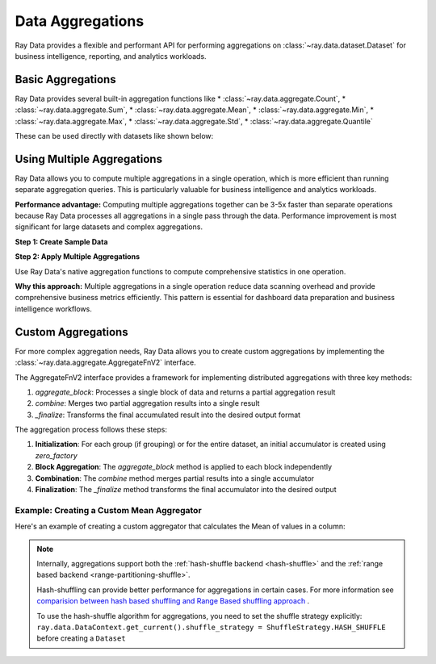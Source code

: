 .. _aggregations:

Data Aggregations
=================

Ray Data provides a flexible and performant API for performing aggregations on :class:`~ray.data.dataset.Dataset` for business intelligence, reporting, and analytics workloads. 

Basic Aggregations
------------------

Ray Data provides several built-in aggregation functions like 
* :class:`~ray.data.aggregate.Count`, * :class:`~ray.data.aggregate.Sum`, * :class:`~ray.data.aggregate.Mean`,
* :class:`~ray.data.aggregate.Min`, * :class:`~ray.data.aggregate.Max`, * :class:`~ray.data.aggregate.Std`,
* :class:`~ray.data.aggregate.Quantile`
 
These can be used directly with datasets like shown below:

.. testcode::

    import ray
    from ray.data.aggregate import Count, Mean, Quantile

    # Create a sample dataset
    ds = ray.data.range(100)
    ds = ds.add_column("group_key", lambda x: x % 3)

    # Count all rows
    result = ds.aggregate(Count())
    # result: {'count()': 100}

    # Calculate mean per group
    result = ds.groupby("group_key").aggregate(Mean(on="id")).take_all()
    # result: [{'group_key': 0, 'mean(id)': ...},
    #          {'group_key': 1, 'mean(id)': ...},
    #          {'group_key': 2, 'mean(id)': ...}]

    # Calculate 75th percentile
    result = ds.aggregate(Quantile(on="id", q=0.75))
    # result: {'quantile(id)': 75.0}


Using Multiple Aggregations
---------------------------

Ray Data allows you to compute multiple aggregations in a single operation, which is more efficient than running separate aggregation queries. This is particularly valuable for business intelligence and analytics workloads.

**Performance advantage:** Computing multiple aggregations together can be 3-5x faster than separate operations because Ray Data processes all aggregations in a single pass through the data. Performance improvement is most significant for large datasets and complex aggregations.

**Step 1: Create Sample Data**

.. testcode::

    import ray
    from ray.data.aggregate import Count, Mean, Min, Max, Std

    # Create sample dataset with grouping column
    ds = ray.data.range(100)
    ds = ds.add_column("group_key", lambda x: x % 3)

**Step 2: Apply Multiple Aggregations**

Use Ray Data's native aggregation functions to compute comprehensive statistics in one operation.

.. testcode::

    # Compute multiple aggregations efficiently in single pass
    result = ds.groupby("group_key").aggregate(
        Count(on="id"),      # Count records per group
        Mean(on="id"),       # Average value per group  
        Min(on="id"),        # Minimum value per group
        Max(on="id"),        # Maximum value per group
        Std(on="id")         # Standard deviation per group
    )
    
    # View the comprehensive statistics
    print(result.take_all())

**Why this approach:** Multiple aggregations in a single operation reduce data scanning overhead and provide comprehensive business metrics efficiently. This pattern is essential for dashboard data preparation and business intelligence workflows.
    

Custom Aggregations
--------------------

For more complex aggregation needs, Ray Data allows you to create custom aggregations by implementing the :class:`~ray.data.aggregate.AggregateFnV2` interface.

The AggregateFnV2 interface provides a framework for implementing distributed aggregations with three key methods:

1. `aggregate_block`: Processes a single block of data and returns a partial aggregation result
2. `combine`: Merges two partial aggregation results into a single result
3. `_finalize`: Transforms the final accumulated result into the desired output format

The aggregation process follows these steps:

1. **Initialization**: For each group (if grouping) or for the entire dataset, an initial accumulator is created using `zero_factory`
2. **Block Aggregation**: The `aggregate_block` method is applied to each block independently
3. **Combination**: The `combine` method merges partial results into a single accumulator
4. **Finalization**: The `_finalize` method transforms the final accumulator into the desired output

Example: Creating a Custom Mean Aggregator
~~~~~~~~~~~~~~~~~~~~~~~~~~~~~~~~~~~~~~~~~~

Here's an example of creating a custom aggregator that calculates the Mean of values in a column:

.. testcode::

    import numpy as np
    from ray.data.aggregate import AggregateFnV2
    from ray.data._internal.util import is_null
    from ray.data.block import Block, BlockAccessor, AggType, U
    import pyarrow.compute as pc
    from typing import List, Optional

    class Mean(AggregateFnV2):
        """Defines mean aggregation."""

        def __init__(
            self,
            on: Optional[str] = None,
            ignore_nulls: bool = True,
            alias_name: Optional[str] = None,
        ):
            super().__init__(
                alias_name if alias_name else f"mean({str(on)})",
                on=on,
                ignore_nulls=ignore_nulls,
                # NOTE: We've to copy returned list here, as some
                #       aggregations might be modifying elements in-place
                zero_factory=lambda: list([0, 0]),  # noqa: C410
            )

        def aggregate_block(self, block: Block) -> AggType:
            block_acc = BlockAccessor.for_block(block)
            count = block_acc.count(self._target_col_name, self._ignore_nulls)

            if count == 0 or count is None:
                # Empty or all null.
                return None

            sum_ = block_acc.sum(self._target_col_name, self._ignore_nulls)

            if is_null(sum_):
                # In case of ignore_nulls=False and column containing 'null'
                # return as is (to prevent unnecessary type conversions, when, for ex,
                # using Pandas and returning None)
                return sum_

            return [sum_, count]

        def combine(self, current_accumulator: AggType, new: AggType) -> AggType:
            return [current_accumulator[0] + new[0], current_accumulator[1] + new[1]]

        def _finalize(self, accumulator: AggType) -> Optional[U]:
            if accumulator[1] == 0:
                return np.nan

            return accumulator[0] / accumulator[1]


.. note::
    Internally, aggregations support both the :ref:`hash-shuffle backend <hash-shuffle>` and the :ref:`range based backend <range-partitioning-shuffle>`.

    Hash-shuffling can provide better performance for aggregations in certain cases. For more information see `comparision between hash based shuffling and Range Based shuffling approach <https://www.anyscale.com/blog/ray-data-joins-hash-shuffle#performance-benchmarks/>`_ .

    To use the hash-shuffle algorithm for aggregations, you need to set the shuffle strategy explicitly:    
    ``ray.data.DataContext.get_current().shuffle_strategy = ShuffleStrategy.HASH_SHUFFLE`` before creating a ``Dataset``
    
